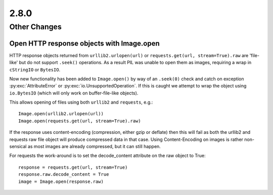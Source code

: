 2.8.0
-----

Other Changes
=============

Open HTTP response objects with Image.open
^^^^^^^^^^^^^^^^^^^^^^^^^^^^^^^^^^^^^^^^^^

HTTP response objects returned from ``urllib2.urlopen(url)`` or
``requests.get(url, stream=True).raw`` are 'file-like' but do not support ``.seek()``
operations. As a result PIL was unable to open them as images, requiring a wrap in
``cStringIO`` or ``BytesIO``.

Now new functionality has been added to ``Image.open()`` by way of an ``.seek(0)`` check and
catch on exception :py:exc:`AttributeError` or :py:exc:`io.UnsupportedOperation`. If this is caught we
attempt to wrap the object using ``io.BytesIO`` (which will only work on buffer-file-like
objects).

This allows opening of files using both ``urllib2`` and ``requests``, e.g.::

    Image.open(urllib2.urlopen(url))
    Image.open(requests.get(url, stream=True).raw)

If the response uses content-encoding (compression, either gzip or deflate) then this
will fail as both the urllib2 and requests raw file object will produce compressed data
in that case. Using Content-Encoding on images is rather non-sensical as most images are
already compressed, but it can still happen.

For requests the work-around is to set the decode_content attribute on the raw object to
True::

    response = requests.get(url, stream=True)
    response.raw.decode_content = True
    image = Image.open(response.raw)
